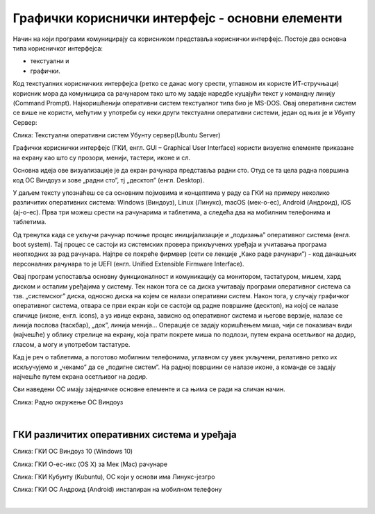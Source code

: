 Графички кориснички интерфејс - основни елементи
================================================



Начин на који програми комуницирају са корисником представља кориснички интерфејс. Постоје два основна типа корисничког интерфејса: 

- текстуални и 

- графички. 

Код текстуалних корисничких интерфејса (ретко се данас могу срести, углавном их користе ИТ-стручњаци) корисник мора да комуницира са рачунаром тако што му задаје наредбе куцајући текст у командну линију (Command Prompt). Најкоришћенији оперативни систем текстуалног типа био је MS-DOS. Овај оперативни систем се више не користи, мећутим у употреби су неки други текстуални оперативни системи, један од њих је и Убунту Сервер:

.. image:: ../../_images/10_serverscreen.png
   :width: 720px   
   :align: center
   
Слика: Текстуални оперативни систем Убунту сервер(Ubuntu Server)

Графички кориснички интерфејс (ГКИ, енгл. GUI – Graphical User Interface) користи визуелне елементе приказане на екрану као што су прозори, менији, тастери, иконе и сл. 

Основна идеја ове визуализације је да екран рачунара представља радни сто. Отуд се та цела радна површина код ОС Виндоуз и зове „радни сто”, тј „десктоп” (енгл. Desktop).

.. reveal:: radnisto
   :showtitle: Како је „еволуирао” радни сто
   :hidetitle: Сакриј прозор
   
   .. infonote:: Погледајте један интересантан видео креиран од стране Харвардске иновационе лабораторије „Еволуција радног стола”: https://bestreviews.com/best-home-office-desks#evolution-of-the-desk



У даљем тексту упознаћеш се са основним појмовима и концептима у раду са ГКИ на примеру неколико различитих оперативних система: Windows (Виндоуз), Linux (Линукс), macOS (мек-о-ес), Android (Андроид), iOS (ај-о-ес). Прва три можеш срести на рачунарима и таблетима, а следећа два на мобилним телефонима и таблетима.

Од тренутка када се укључи рачунар почиње процес иницијализације и „подизања” оперативног система (енгл. boot system). Тај процес се састоји из системских провера прикључених уређаја и учитавања програма неопходних за рад рачунара. Најпре се покреће фирмвер (сети се лекције „Како раде рачунари”) - код данашњих персоналних рачунара то је UEFI (енгл. Unified Extensible Firmware Interface). 

.. infonote::
    Можда се сећаш са часова из основне школе да се у процесу подизања система најпре покреће BIOS (енгл. Basic Input Output System) - у последњих 10 година произвођачи прелазе са BIOS на UEFI, па ћемо се ми на овом месту бавити само актуелном, новом технологијом.

Овај програм успоставља основну функционалност и комуникацију са монитором, тастатуром, мишем, хард диском и осталим уређајима у систему. Тек након тога се са диска учитавају програми оперативног система са тзв. „системског” диска, односно диска на којем се налази оперативни систем.  Након тога, у случају графичког оперативног система, отвара се први екран који се састоји од радне површине (десктоп), на којој се налазе сличице (иконе, енгл. icons), а уз ивице екрана, зависно од оперативног система и његове верзије, налазе се линија послова (таскбар), „док”, линија менија... Операције се задају коришћењем миша, чији се показивач види (најчешће) у облику стрелице на екрану, која прати покрете миша по подлози, путем екрана осетљивог на додир, гласом, а могу и употребом тастатуре.

Кад је реч о таблетима, а поготово мобилним телефонима, углавном су увек укључени, релативно ретко их искључујемо и „чекамо” да се „подигне систем”. На радној површини се налазе иконе, а команде се задају најчешће путем екрана осетљивог на додир.

Сви наведени ОС имају заједничке основне елементе и са њима се ради на сличан начин.

.. ytpopup:: KQ8tYL31eHc
    :width: 735
    :height: 415
    :align: center 

Слика: Радно окружење ОС Виндоуз

|
 
ГКИ различитих оперативних система и уређаја
--------------------------------------------

.. image:: ../../_images/10_desk_win.png
   :width: 650px   
   :align: center

Слика: ГКИ ОС Виндоуз 10 (Windows 10)

.. image:: ../../_images/10_osx.png
   :width: 650px   
   :align: center

Слика: ГКИ О-ес-икс (OS X) за Мек (Mac) рачунаре


.. image:: ../../_images/10_kubuntu.png
   :width: 650px   
   :align: center

Слика: ГКИ Кубунту (Kubuntu), ОС који у основи има Линукс-језгро

.. image:: ../../_images/10_android.jpg
   :width: 150px   
   :align: center

Слика: ГКИ ОС Андроид (Android) инсталиран на мобилном телефону


|

